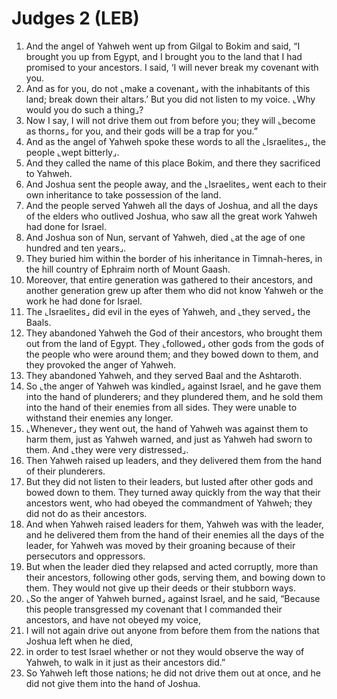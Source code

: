 * Judges 2 (LEB)
:PROPERTIES:
:ID: LEB/07-JUD02
:END:

1. And the angel of Yahweh went up from Gilgal to Bokim and said, “I brought you up from Egypt, and I brought you to the land that I had promised to your ancestors. I said, ‘I will never break my covenant with you.
2. And as for you, do not ⌞make a covenant⌟ with the inhabitants of this land; break down their altars.’ But you did not listen to my voice. ⌞Why would you do such a thing⌟?
3. Now I say, I will not drive them out from before you; they will ⌞become as thorns⌟ for you, and their gods will be a trap for you.”
4. And as the angel of Yahweh spoke these words to all the ⌞Israelites⌟, the people ⌞wept bitterly⌟.
5. And they called the name of this place Bokim, and there they sacrificed to Yahweh.
6. And Joshua sent the people away, and the ⌞Israelites⌟ went each to their own inheritance to take possession of the land.
7. And the people served Yahweh all the days of Joshua, and all the days of the elders who outlived Joshua, who saw all the great work Yahweh had done for Israel.
8. And Joshua son of Nun, servant of Yahweh, died ⌞at the age of one hundred and ten years⌟.
9. They buried him within the border of his inheritance in Timnah-heres, in the hill country of Ephraim north of Mount Gaash.
10. Moreover, that entire generation was gathered to their ancestors, and another generation grew up after them who did not know Yahweh or the work he had done for Israel.
11. The ⌞Israelites⌟ did evil in the eyes of Yahweh, and ⌞they served⌟ the Baals.
12. They abandoned Yahweh the God of their ancestors, who brought them out from the land of Egypt. They ⌞followed⌟ other gods from the gods of the people who were around them; and they bowed down to them, and they provoked the anger of Yahweh.
13. They abandoned Yahweh, and they served Baal and the Ashtaroth.
14. So ⌞the anger of Yahweh was kindled⌟ against Israel, and he gave them into the hand of plunderers; and they plundered them, and he sold them into the hand of their enemies from all sides. They were unable to withstand their enemies any longer.
15. ⌞Whenever⌟ they went out, the hand of Yahweh was against them to harm them, just as Yahweh warned, and just as Yahweh had sworn to them. And ⌞they were very distressed⌟.
16. Then Yahweh raised up leaders, and they delivered them from the hand of their plunderers.
17. But they did not listen to their leaders, but lusted after other gods and bowed down to them. They turned away quickly from the way that their ancestors went, who had obeyed the commandment of Yahweh; they did not do as their ancestors.
18. And when Yahweh raised leaders for them, Yahweh was with the leader, and he delivered them from the hand of their enemies all the days of the leader, for Yahweh was moved by their groaning because of their persecutors and oppressors.
19. But when the leader died they relapsed and acted corruptly, more than their ancestors, following other gods, serving them, and bowing down to them. They would not give up their deeds or their stubborn ways.
20. ⌞So the anger of Yahweh burned⌟ against Israel, and he said, “Because this people transgressed my covenant that I commanded their ancestors, and have not obeyed my voice,
21. I will not again drive out anyone from before them from the nations that Joshua left when he died,
22. in order to test Israel whether or not they would observe the way of Yahweh, to walk in it just as their ancestors did.”
23. So Yahweh left those nations; he did not drive them out at once, and he did not give them into the hand of Joshua.
